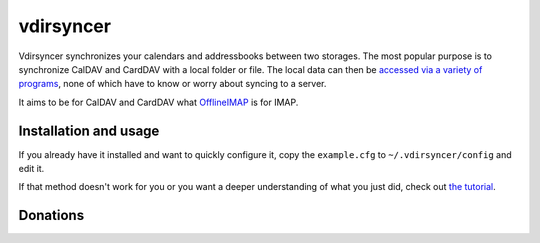 ==========
vdirsyncer
==========

Vdirsyncer synchronizes your calendars and addressbooks between two storages.
The most popular purpose is to synchronize CalDAV and CardDAV with a local
folder or file. The local data can then be `accessed via a variety of programs
<https://vdirsyncer.readthedocs.org/en/latest/supported.html>`_, none of which
have to know or worry about syncing to a server.

It aims to be for CalDAV and CardDAV what `OfflineIMAP
<http://offlineimap.org/>`_ is for IMAP.

.. image:: https://travis-ci.org/untitaker/vdirsyncer.png?branch=master
    :target: https://travis-ci.org/untitaker/vdirsyncer

.. image:: https://coveralls.io/repos/untitaker/vdirsyncer/badge.png?branch=master
    :target: https://coveralls.io/r/untitaker/vdirsyncer?branch=master

Installation and usage
======================

If you already have it installed and want to quickly configure it, copy the
``example.cfg`` to ``~/.vdirsyncer/config`` and edit it.

If that method doesn't work for you or you want a deeper understanding of what
you just did, check out `the tutorial
<https://vdirsyncer.readthedocs.org/en/latest/tutorial.html>`_.

Donations
=========

.. image:: https://img.shields.io/gratipay/untitaker.svg
   :target: https://gratipay.com/untitaker/

.. image:: https://api.flattr.com/button/flattr-badge-large.png
    :target: https://flattr.com/submit/auto?user_id=untitaker&url=https%3A%2F%2Fgithub.com%2Funtitaker%2Fvdirsyncer
